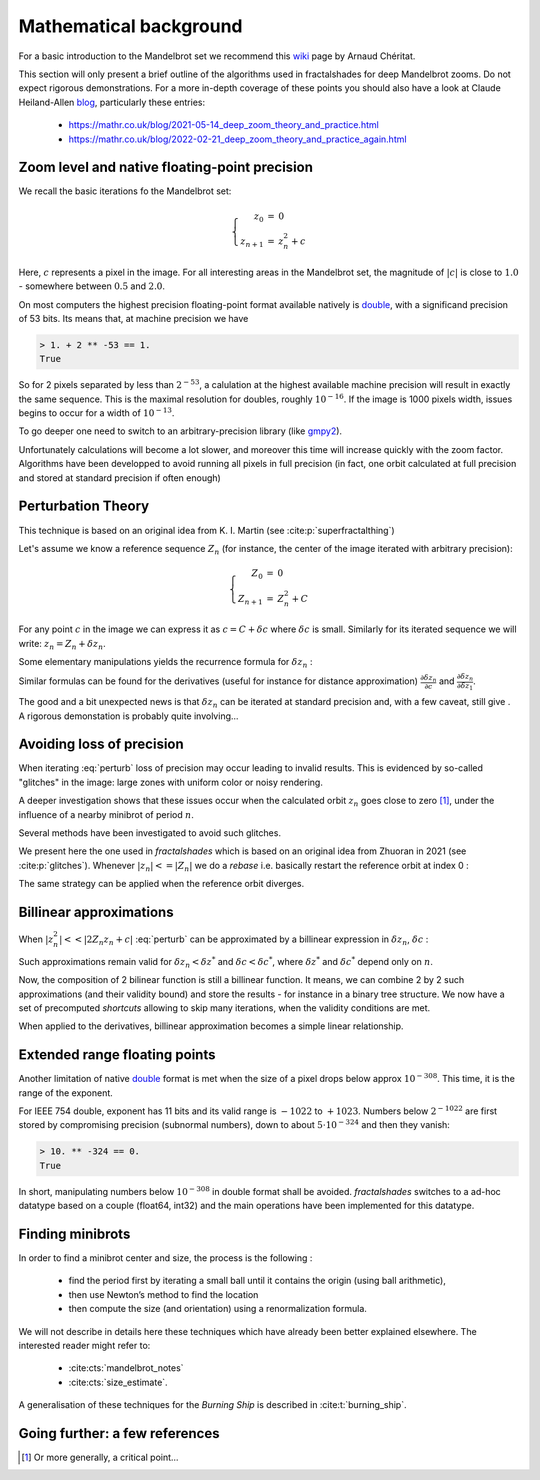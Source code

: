 Mathematical background
***********************

For a basic introduction to the Mandelbrot set we recommend this wiki_
page by Arnaud Chéritat.

This section will only present a brief outline of the algorithms used in
fractalshades for deep Mandelbrot zooms. Do not expect rigorous
demonstrations. For a more in-depth coverage of these points you should
also have a look at Claude Heiland-Allen blog_, particularly these entries:

  - https://mathr.co.uk/blog/2021-05-14_deep_zoom_theory_and_practice.html
  - https://mathr.co.uk/blog/2022-02-21_deep_zoom_theory_and_practice_again.html


Zoom level and native floating-point precision
~~~~~~~~~~~~~~~~~~~~~~~~~~~~~~~~~~~~~~~~~~~~~~

We recall the basic iterations fo the Mandelbrot set:

.. math::

    \left\{
    \begin{array}{rcl}
    z_0 &= &0 \\
    z_{n+1} &= &z_{n}^2 + c
    \end{array}
    \right.

Here, :math:`c` represents a pixel in the image. For all interesting
areas in the Mandelbrot set, the magnitude of :math:`|c|` is close to
:math:`1.0` - somewhere between :math:`0.5` and :math:`2.0`. 

On most computers the highest precision floating-point format available
natively is double_, with a significand precision of 53 bits. Its means that,
at machine precision we have

.. code-block:: console

    > 1. + 2 ** -53 == 1.
    True

So for 2 pixels separated by less than :math:`2^{-53}`, a calulation at the
highest available machine precision will result in exactly the same sequence.
This is the maximal resolution for doubles, roughly :math:`10^{-16}`.
If the image is 1000 pixels width, issues begins to occur for a width
of :math:`10^{-13}`.

To go deeper one need to switch to an arbitrary-precision library (like
gmpy2_).

Unfortunately calculations will become a lot slower,
and moreover this time will increase quickly with the zoom factor.
Algorithms have been developped to avoid running all pixels in full precision
(in fact, one orbit calculated at full precision and stored at standard
precision if often enough)


Perturbation Theory
~~~~~~~~~~~~~~~~~~~~

This technique is based on an original idea from  K. I. Martin (see 
:cite:p:`superfractalthing`)

Let's assume we know a reference sequence :math:`Z_n` (for instance, the
center of the image iterated with arbitrary precision):

.. math::

    \left\{
    \begin{array}{rcl}
    Z_0 &= &0 \\
    Z_{n+1} &= &Z_{n}^2 + C
    \end{array}
    \right.

For any point :math:`c` in the image we can express it as
:math:`c = C + \delta c` where :math:`\delta c` is small.
Similarly for its iterated sequence we will write:
:math:`z_n = Z_n + \delta z_n`.

Some elementary manipulations yields the recurrence formula for
:math:`\delta z_n` :

.. math::
    :label: perturb

    \left\{
    \begin{array}{rcl}
    \delta z_0 &= &0 \\
    \delta z_{n+1} &= & \delta z_n (2 Z_n + \delta z_n) + \delta c 
    \end{array}
    \right.

Similar formulas can be found for the derivatives (useful for instance
for distance approximation)
:math:`\frac {\partial \delta z_n}{\partial c}` and
:math:`\frac {\partial \delta z_n}{\partial \delta z_1}`.

The good and a bit unexpected news is that :math:`\delta z_n` can be iterated
at standard precision and, with a few caveat, still give . A rigorous demonstation is
probably quite involving... 


Avoiding loss of precision
~~~~~~~~~~~~~~~~~~~~~~~~~~

When iterating :eq:`perturb` loss of precision may occur leading to invalid
results. This is evidenced by so-called "glitches" in the image: large zones
with uniform color or noisy rendering.

A deeper investigation shows that these issues occur when the calculated orbit
:math:`z_n` goes close to zero [#f1]_, under the influence of a nearby
minibrot of period :math:`n`.

Several methods have been investigated to avoid such glitches.

We present here the one used in `fractalshades` which is based
on an original idea from Zhuoran in 2021 (see :cite:p:`glitches`). Whenever 
:math:`|z_n| <= |Z_n|` we do a *rebase* i.e. basically restart the reference
orbit at index 0 :

.. math::
    :label: rebase

    \left\{
    \begin{array}{rcll}
    \delta z_{n+1} &\leftarrow &z_n & \\
    Z_{n+1+i} &\leftarrow &Z_i &\forall i \in \mathbb{N}
    \end{array}
    \right.

The same strategy can be applied when the reference orbit diverges.

Billinear approximations
~~~~~~~~~~~~~~~~~~~~~~~~

When :math:`|z_n^2| << |2 Z_n z_n + c|` :eq:`perturb` can be approximated by
a billinear expression in :math:`\delta z_n`, :math:`\delta c` :

.. math::
    :label: perturb_BLA

    \delta z_{n+1} = 2 Z_n \delta z_n + \delta c 

Such approximations remain valid for :math:`\delta z_n < \delta z^*` and
:math:`\delta c < \delta c^*`, where :math:`\delta z^*` and 
:math:`\delta c^*` depend only on :math:`n`.

Now, the composition of 2 bilinear function is still a billinear function.
It means, we can combine 2 by 2 such approximations (and their validity bound)
and store the results - for instance in a binary tree structure. 
We now have a set of precomputed *shortcuts* allowing to skip many iterations,
when the validity conditions are met.

When applied to the derivatives, billinear approximation becomes a simple 
linear relationship.

Extended range floating points
~~~~~~~~~~~~~~~~~~~~~~~~~~~~~~

Another limitation of native double_ format is met when the size of a pixel
drops below approx :math:`10^{-308}`. This time, it is the range of the
exponent.

For IEEE 754 double, exponent has 11 bits and its valid range is :math:`-1022`
to :math:`+1023`. Numbers below :math:`2^{-1022}` are first stored by
compromising precision (subnormal numbers), down to about
:math:`5 \cdot 10^{-324}` and then they vanish:

.. code-block:: console

    > 10. ** -324 == 0.
    True

In short, manipulating numbers below :math:`10^{-308}` in double format shall
be avoided. `fractalshades` switches to a ad-hoc datatype based on a couple
(float64, int32) and the main operations have been implemented for this
datatype.

Finding minibrots
~~~~~~~~~~~~~~~~~

In order to find a minibrot center and size, the process is the following :

  - find the period first by iterating a small ball until it contains the
    origin (using ball arithmetic),

  - then use Newton’s method to find the location

  - then compute the size (and orientation) using a renormalization formula.

We will not describe in details here these techniques which have already been
better explained elsewhere. The interested reader might refer to: 

  - :cite:cts:`mandelbrot_notes`
  - :cite:cts:`size_estimate`.

A generalisation of these techniques for 
the *Burning Ship* is described in :cite:t:`burning_ship`.

Going further: a few references
~~~~~~~~~~~~~~~~~~~~~~~~~~~~~~~


.. bibliography::
   :all:


.. _wiki: https://www.math.univ-toulouse.fr/~cheritat/wiki-draw/index.php/Mandelbrot_set
.. _blog: https://mathr.co.uk/blog/
.. _double: https://en.wikipedia.org/wiki/Double-precision_floating-point_format
.. _gmpy2: https://pypi.org/project/gmpy2/


.. [#f1] Or more generally, a critical point...


